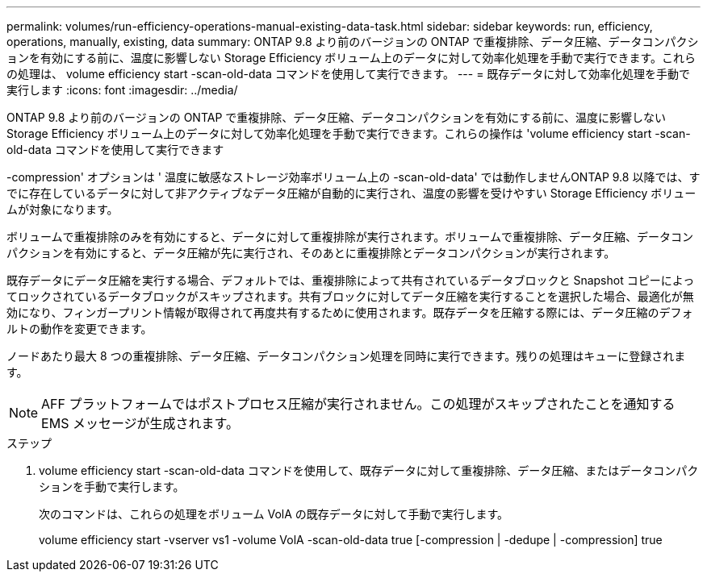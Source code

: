 ---
permalink: volumes/run-efficiency-operations-manual-existing-data-task.html 
sidebar: sidebar 
keywords: run, efficiency, operations, manually, existing, data 
summary: ONTAP 9.8 より前のバージョンの ONTAP で重複排除、データ圧縮、データコンパクションを有効にする前に、温度に影響しない Storage Efficiency ボリューム上のデータに対して効率化処理を手動で実行できます。これらの処理は、 volume efficiency start -scan-old-data コマンドを使用して実行できます。 
---
= 既存データに対して効率化処理を手動で実行します
:icons: font
:imagesdir: ../media/


[role="lead"]
ONTAP 9.8 より前のバージョンの ONTAP で重複排除、データ圧縮、データコンパクションを有効にする前に、温度に影響しない Storage Efficiency ボリューム上のデータに対して効率化処理を手動で実行できます。これらの操作は 'volume efficiency start -scan-old-data コマンドを使用して実行できます

-compression' オプションは ' 温度に敏感なストレージ効率ボリューム上の -scan-old-data' では動作しませんONTAP 9.8 以降では、すでに存在しているデータに対して非アクティブなデータ圧縮が自動的に実行され、温度の影響を受けやすい Storage Efficiency ボリュームが対象になります。

ボリュームで重複排除のみを有効にすると、データに対して重複排除が実行されます。ボリュームで重複排除、データ圧縮、データコンパクションを有効にすると、データ圧縮が先に実行され、そのあとに重複排除とデータコンパクションが実行されます。

既存データにデータ圧縮を実行する場合、デフォルトでは、重複排除によって共有されているデータブロックと Snapshot コピーによってロックされているデータブロックがスキップされます。共有ブロックに対してデータ圧縮を実行することを選択した場合、最適化が無効になり、フィンガープリント情報が取得されて再度共有するために使用されます。既存データを圧縮する際には、データ圧縮のデフォルトの動作を変更できます。

ノードあたり最大 8 つの重複排除、データ圧縮、データコンパクション処理を同時に実行できます。残りの処理はキューに登録されます。

[NOTE]
====
AFF プラットフォームではポストプロセス圧縮が実行されません。この処理がスキップされたことを通知する EMS メッセージが生成されます。

====
.ステップ
. volume efficiency start -scan-old-data コマンドを使用して、既存データに対して重複排除、データ圧縮、またはデータコンパクションを手動で実行します。
+
次のコマンドは、これらの処理をボリューム VolA の既存データに対して手動で実行します。

+
volume efficiency start -vserver vs1 -volume VolA -scan-old-data true [-compression | -dedupe | -compression] true


